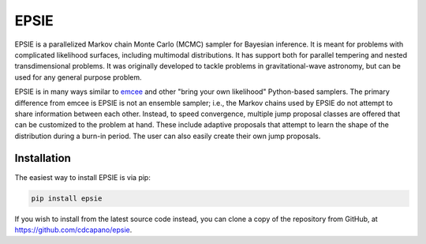 EPSIE
=====

.. image:: https://github.com/cdcapano/epsie/workflows/build/badge.svg?branch=master
    :target: https://github.com/cdcapano/epsie/actions?query=workflow%3Abuild+branch%3Amaster
.. image:: https://coveralls.io/repos/github/cdcapano/epsie/badge.svg
    :target: https://coveralls.io/github/cdcapano/epsie

EPSIE is a parallelized Markov chain Monte Carlo (MCMC) sampler for Bayesian
inference. It is meant for problems with complicated likelihood surfaces,
including multimodal distributions.  It has support both for parallel tempering
and nested transdimensional problems. It was originally developed to tackle
problems in gravitational-wave astronomy, but can be used for any general
purpose problem.

EPSIE is in many ways similar to `emcee
<https://emcee.readthedocs.io/en/stable/>`_ and other "bring your own
likelihood" Python-based samplers. The primary difference from emcee is EPSIE
is not an ensemble sampler; i.e., the Markov chains used by EPSIE do not
attempt to share information between each other. Instead, to speed convergence,
multiple jump proposal classes are offered that can be customized to the
problem at hand.  These include adaptive proposals that attempt to learn the
shape of the distribution during a burn-in period. The user can also easily
create their own jump proposals.


Installation
------------

The easiest way to install EPSIE is via pip:

.. code-block:: bash

   pip install epsie

If you wish to install from the latest source code instead, you can clone a
copy of the repository from GitHub, at https://github.com/cdcapano/epsie.
